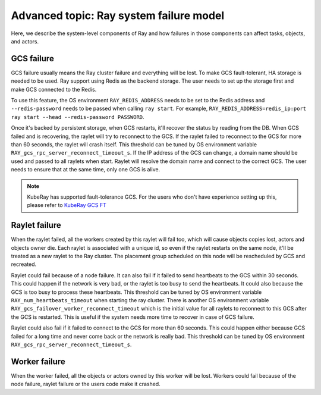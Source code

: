 .. _fault-tolerance-architecture:

Advanced topic: Ray system failure model
========================================

Here, we describe the system-level components of Ray and how failures in those
components can affect tasks, objects, and actors.

GCS failure
-----------

GCS failure usually means the Ray cluster failure and everything will be lost.
To make GCS fault-tolerant, HA storage is needed to be used. Ray support using
Redis as the backend storage. The user needs to set up the storage first and make
GCS connected to the Redis.

To use this feature, the OS environment ``RAY_REDIS_ADDRESS`` needs to be set to
the Redis address and ``--redis-password`` needs to be passed when calling ``ray
start``. For example,
``RAY_REDIS_ADDRESS=redis_ip:port ray start --head --redis-password PASSWORD``.

Once it's backed by persistent storage, when GCS restarts, it'll recover the
status by reading from the DB. When GCS failed and is recovering, the raylet
will try to reconnect to the GCS. If the raylet failed to reconnect to the GCS
for more than 60 seconds, the raylet will crash itself. This threshold can be
tuned by OS environment variable ``RAY_gcs_rpc_server_reconnect_timeout_s``.
If the IP address of the GCS can change, a domain name should be used and passed
to all raylets when start. Raylet will resolve the domain name and connect to
the correct GCS. The user needs to ensure that at the same time, only one GCS is
alive.

.. note::
    KubeRay has supported fault-tolerance GCS. For the users who don't have experience
    setting up this, please refer to `KubeRay GCS FT <https://github.com/ray-project/kuberay/blob/master/docs/guidance/gcs-ft.md>`_


Raylet failure
--------------

When the raylet failed, all the workers created by this raylet will fail too,
which will cause objects copies lost, actors and objects owner die. Each raylet
is associated with a unique id, so even if the raylet restarts on the same node,
it'll be treated as a new raylet to the Ray cluster. The placement group
scheduled on this node will be rescheduled by GCS and recreated.

Raylet could fail because of a node failure. It can also fail if it failed to
send heartbeats to the GCS within 30 seconds. This could happen if the network
is very bad, or the raylet is too busy to send the heartbeats. It could also
because the GCS is too busy to process these heartbeats. This threshold can be
tuned by OS environment variable ``RAY_num_heartbeats_timeout`` when starting the ray
cluster. There is another OS environment variable
``RAY_gcs_failover_worker_reconnect_timeout`` which is the initial value for all
raylets to reconnect to this GCS after the GCS is restarted. This is useful if
the system needs more time to recover in case of GCS failure.

Raylet could also fail if it failed to connect to the GCS for more than 60
seconds. This could happen either because GCS failed for a long time and never
come back or the network is really bad. This threshold can be tuned by OS
environment ``RAY_gcs_rpc_server_reconnect_timeout_s``.


Worker failure
--------------

When the worker failed, all the objects or actors owned by this worker will be
lost. Workers could fail because of the node failure, raylet failure or the
users code make it crashed.


